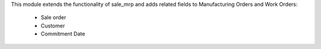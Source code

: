 This module extends the functionality of sale_mrp and adds related fields to Manufacturing Orders and Work Orders:

  * Sale order
  * Customer
  * Commitment Date
